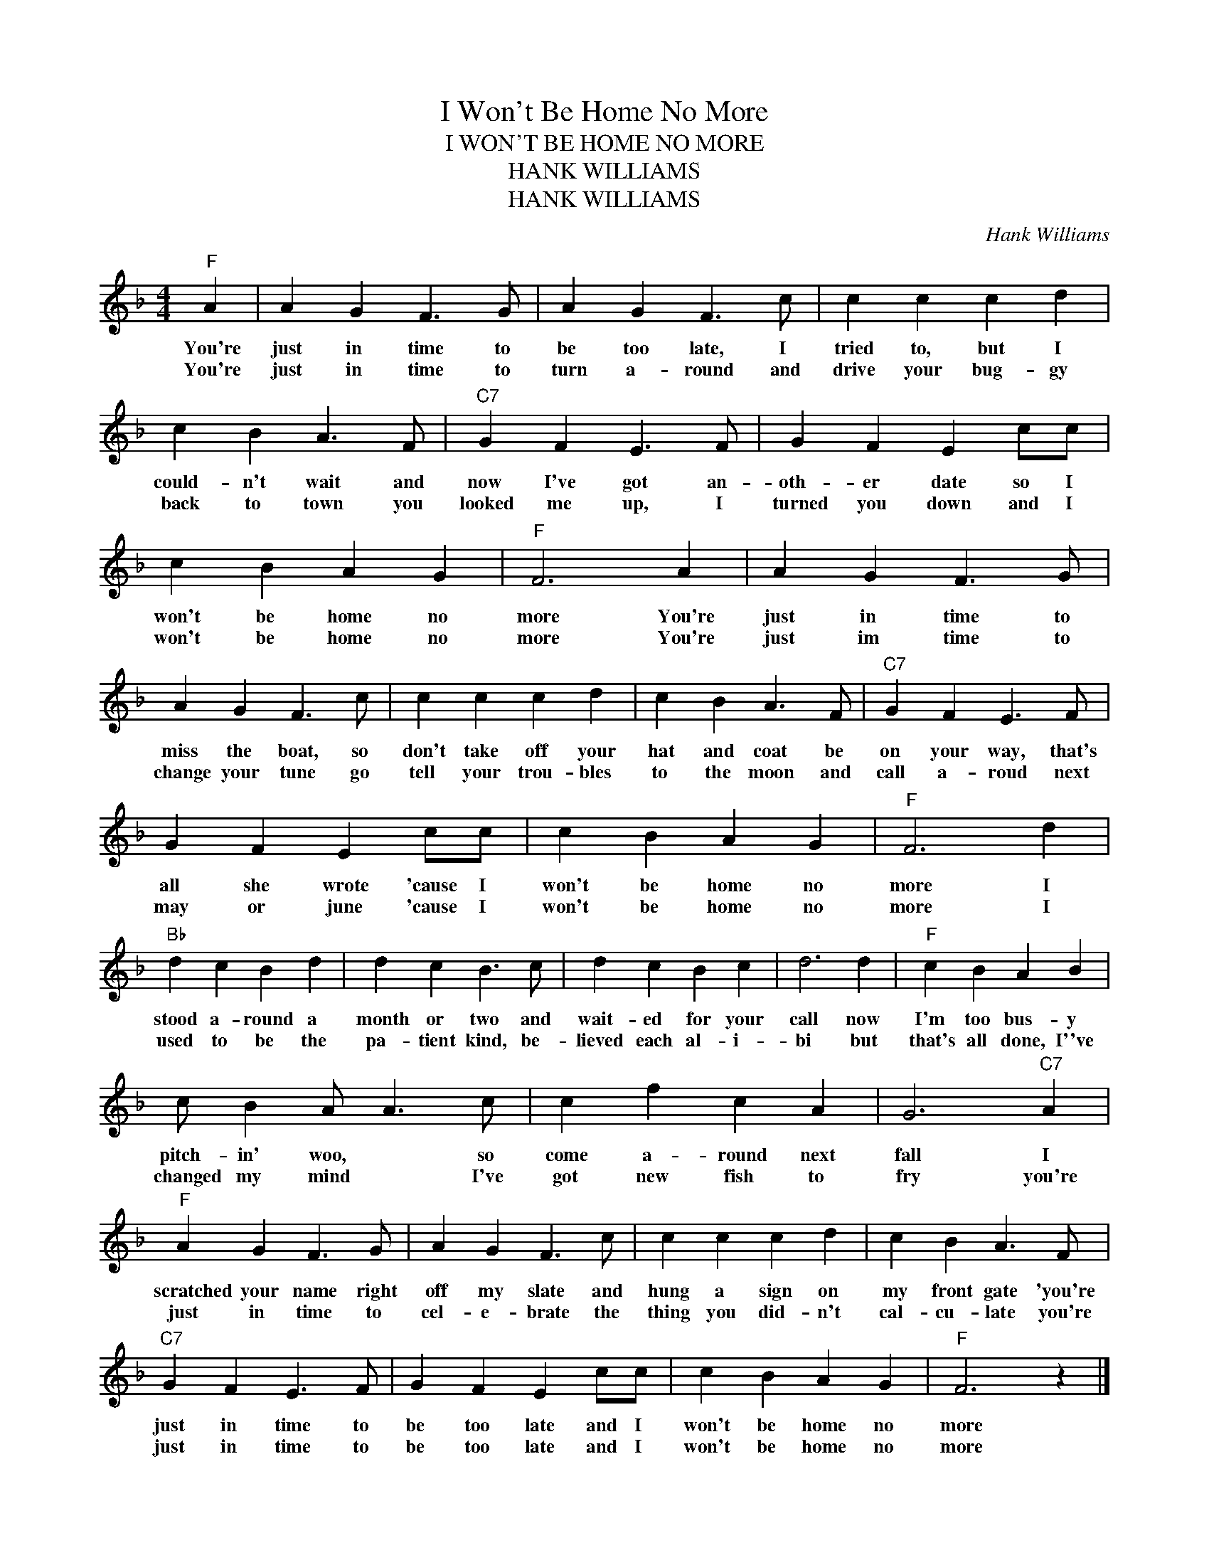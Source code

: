 X:1
T:I Won't Be Home No More
T:I WON'T BE HOME NO MORE
T:HANK WILLIAMS
T:HANK WILLIAMS
C:Hank Williams
Z:All Rights Reserved
L:1/4
M:4/4
K:F
V:1 treble 
%%MIDI program 40
V:1
"F" A | A G F3/2 G/ | A G F3/2 c/ | c c c d | c B A3/2 F/ |"C7" G F E3/2 F/ | G F E c/c/ | %7
w: You're|just in time to|be too late, I|tried to, but I|could- n't wait and|now I've got an-|oth- er date so I|
w: You're|just in time to|turn a- round and|drive your bug- gy|back to town you|looked me up, I|turned you down and I|
 c B A G |"F" F3 A | A G F3/2 G/ | A G F3/2 c/ | c c c d | c B A3/2 F/ |"C7" G F E3/2 F/ | %14
w: won't be home no|more You're|just in time to|miss the boat, so|don't take off your|hat and coat be|on your way, that's|
w: won't be home no|more You're|just im time to|change your tune go|tell your trou- bles|to the moon and|call a- roud next|
 G F E c/c/ | c B A G |"F" F3 d |"Bb" d c B d | d c B3/2 c/ | d c B c | d3 d |"F" c B A B | %22
w: all she wrote 'cause I|won't be home no|more I|stood a- round a|month or two and|wait- ed for your|call now|I'm too bus- y|
w: may or june 'cause I|won't be home no|more I|used to be the|pa- tient kind, be-|lieved each al- i-|bi but|that's all done, I''ve|
 c/ B A/ A3/2 c/ | c f c A | G3"C7" A |"F" A G F3/2 G/ | A G F3/2 c/ | c c c d | c B A3/2 F/ | %29
w: pitch- in' woo, * so|come a- round next|fall I|scratched your name right|off my slate and|hung a sign on|my front gate 'you're|
w: changed my mind * I've|got new fish to|fry you're|just in time to|cel- e- brate the|thing you did- n't|cal- cu- late you're|
"C7" G F E3/2 F/ | G F E c/c/ | c B A G |"F" F3 z |] %33
w: just in time to|be too late and I|won't be home no|more|
w: just in time to|be too late and I|won't be home no|more|

